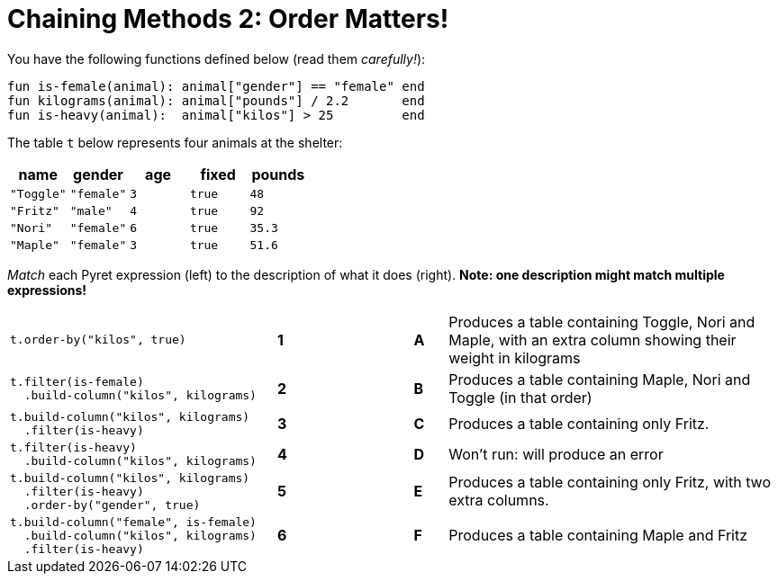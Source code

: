 = Chaining Methods 2: Order Matters!

You have the following functions defined below (read them  _carefully!_):

  fun is-female(animal): animal["gender"] == "female" end
  fun kilograms(animal): animal["pounds"] / 2.2       end
  fun is-heavy(animal):  animal["kilos"] > 25         end

The table `t` below represents four animals at the shelter:

[cols='5',options="header"]
|===
| name      | gender    | age   | fixed   | pounds
| `"Toggle"`| `"female"`| `3`   | `true`  | `48`
| `"Fritz"` | `"male"`  | `4`   | `true`  | `92`
| `"Nori"`  | `"female"`| `6`   | `true`  | `35.3`
| `"Maple"` | `"female"`| `3`   | `true`  | `51.6`

|===

_Match_ each Pyret expression (left) to the description of what it does (right).  *Note: one description might match multiple expressions!*

[cols=".^8a,^.^1a,3,^.^1a,.^10a",stripes="none",grid="none",frame="none"]
|===

| 
--
 t.order-by("kilos", true)
--
|*1*||*A*
| Produces a table containing Toggle, Nori and Maple, with an extra column showing their weight in kilograms


|
----
t.filter(is-female)
  .build-column("kilos", kilograms)
----
|*2*||*B*
| Produces a table containing Maple, Nori and Toggle (in that order)

|
----
t.build-column("kilos", kilograms)
  .filter(is-heavy)
----
|*3*||*C*
| Produces a table containing only Fritz.

|
----
t.filter(is-heavy)
  .build-column("kilos", kilograms)
----
|*4*||*D*
| Won’t run: will produce an error

|
----
t.build-column("kilos", kilograms)
  .filter(is-heavy)
  .order-by("gender", true)
----
|*5*||*E*
| Produces a table containing only Fritz, with two extra columns.

|
----
t.build-column("female", is-female)
  .build-column("kilos", kilograms)
  .filter(is-heavy)
----
|*6*||*F*
| Produces a table containing Maple and Fritz

|===

